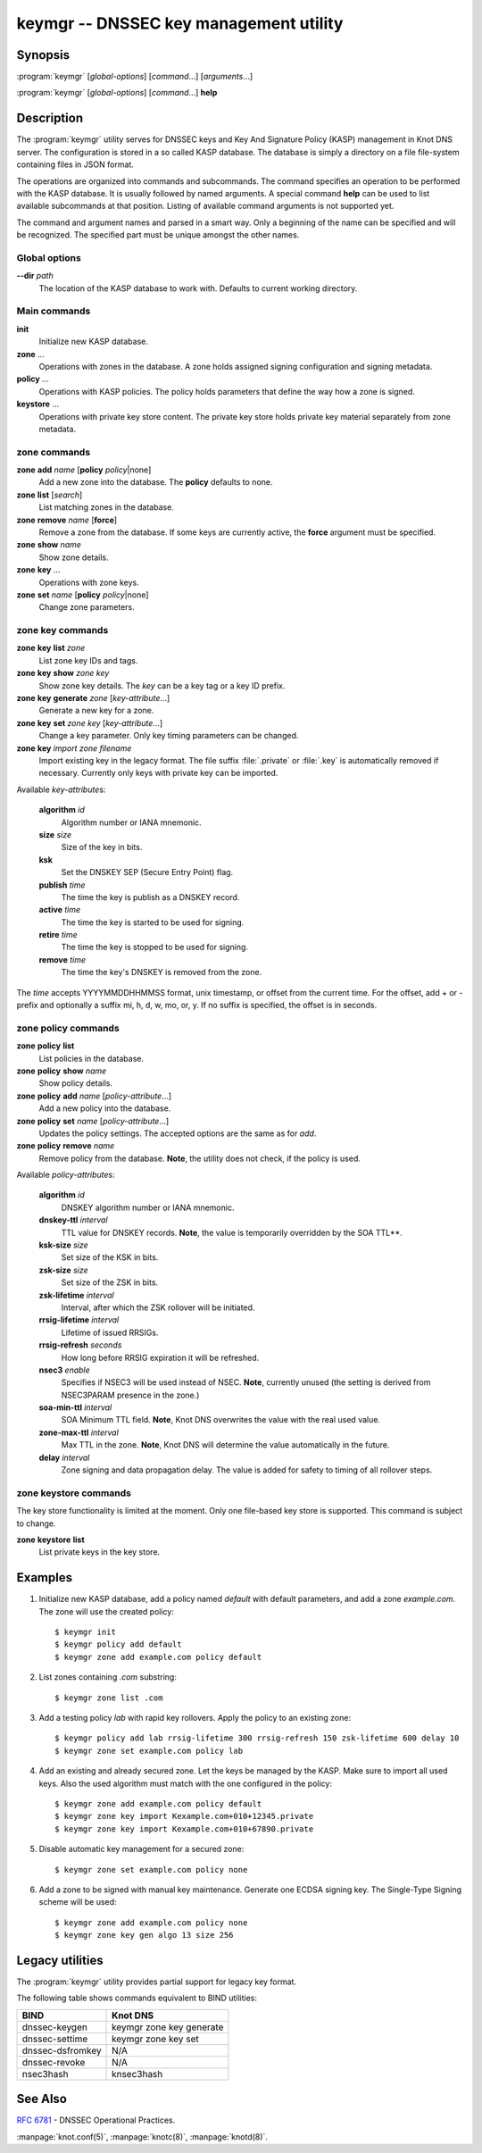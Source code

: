 keymgr -- DNSSEC key management utility
=======================================

Synopsis
--------

:program:`keymgr` [*global-options*] [*command*...] [*arguments*...]

:program:`keymgr` [*global-options*] [*command*...] **help**

Description
-----------

The :program:`keymgr` utility serves for DNSSEC keys and Key And Signature
Policy (KASP) management in Knot DNS server. The configuration is stored in a
so called KASP database. The database is simply a directory on a file
file-system containing files in JSON format.

The operations are organized into commands and subcommands. The command
specifies an operation to be performed with the KASP database. It is usually
followed by named arguments. A special command **help** can be used to list
available subcommands at that position. Listing of available command arguments
is not supported yet.

The command and argument names and parsed in a smart way. Only a beginning
of the name can be specified and will be recognized. The specified part must
be unique amongst the other names.

Global options
..............

**--dir** *path*
  The location of the KASP database to work with. Defaults to current working
  directory.

Main commands
.............

**init**
  Initialize new KASP database.

**zone** ...
  Operations with zones in the database. A zone holds assigned signing
  configuration and signing metadata.

**policy** ...
  Operations with KASP policies. The policy holds parameters that define the
  way how a zone is signed.

**keystore** ...
  Operations with private key store content. The private key store holds
  private key material separately from zone metadata.

zone commands
.............

**zone** **add** *name* [**policy** *policy*\ \|none]
  Add a new zone into the database. The **policy** defaults to none.

**zone** **list** [*search*]
  List matching zones in the database.

**zone** **remove** *name* [**force**]
  Remove a zone from the database. If some keys are currently active, the
  **force** argument must be specified.

**zone** **show** *name*
  Show zone details.

**zone** **key** ...
  Operations with zone keys.

**zone** **set** *name* [**policy** *policy*\ \|none]
  Change zone parameters.

zone key commands
.................

**zone** **key** **list** *zone*
  List zone key IDs and tags.

**zone** **key** **show** *zone* *key*
  Show zone key details. The *key* can be a key tag or a key ID prefix.

**zone** **key** **generate** *zone* [*key-attribute*...]
  Generate a new key for a zone.

**zone** **key** **set** *zone* *key* [*key-attribute*...]
  Change a key parameter. Only key timing parameters can be changed.

**zone** **key** *import* *zone* *filename*
  Import existing key in the legacy format. The file suffix :file:`.private`
  or :file:`.key` is automatically removed if necessary. Currently only keys
  with private key can be imported.

Available *key-attribute*\ s:

  **algorithm** *id*
    Algorithm number or IANA mnemonic.

  **size** *size*
    Size of the key in bits.

  **ksk**
    Set the DNSKEY SEP (Secure Entry Point) flag.

  **publish** *time*
    The time the key is publish as a DNSKEY record.

  **active** *time*
    The time the key is started to be used for signing.

  **retire** *time*
   The time the key is stopped to be used for signing.

  **remove** *time*
    The time the key's DNSKEY is removed from the zone.

The *time* accepts YYYYMMDDHHMMSS format, unix timestamp, or offset from the
current time. For the offset, add + or - prefix and optionally a suffix mi, h,
d, w, mo, or, y. If no suffix is specified, the offset is in seconds.

zone policy commands
....................

**zone** **policy** **list**
  List policies in the database.

**zone** **policy** **show** *name*
  Show policy details.

**zone** **policy** **add** *name* [*policy-attribute*...]
  Add a new policy into the database.

**zone** **policy** **set** *name* [*policy-attribute*...]
  Updates the policy settings. The accepted options are the same as for *add*.

**zone** **policy** **remove** *name*
  Remove policy from the database.
  **Note**, the utility does not check, if the policy is used.

Available *policy-attribute*\ s:

  **algorithm** *id*
    DNSKEY algorithm number or IANA mnemonic.

  **dnskey-ttl** *interval*
    TTL value for DNSKEY records.
    **Note**, the value is temporarily overridden by the SOA TTL**.

  **ksk-size** *size*
    Set size of the KSK in bits.

  **zsk-size** *size*
    Set size of the ZSK in bits.

  **zsk-lifetime** *interval*
    Interval, after which the ZSK rollover will be initiated.

  **rrsig-lifetime** *interval*
    Lifetime of issued RRSIGs.

  **rrsig-refresh** *seconds*
    How long before RRSIG expiration it will be refreshed.

  **nsec3** *enable*
    Specifies if NSEC3 will be used instead of NSEC.
    **Note**, currently unused (the setting is derived from NSEC3PARAM presence
    in the zone.)

  **soa-min-ttl** *interval*
    SOA Minimum TTL field.
    **Note**, Knot DNS overwrites the value with the real used value.

  **zone-max-ttl** *interval*
    Max TTL in the zone.
    **Note**, Knot DNS will determine the value automatically in the future.

  **delay** *interval*
    Zone signing and data propagation delay. The value is added for safety to
    timing of all rollover steps.

zone keystore commands
......................

The key store functionality is limited at the moment. Only one file-based key
store is supported. This command is subject to change.

**zone** **keystore** **list**
  List private keys in the key store.

Examples
--------

1. Initialize new KASP database, add a policy named *default* with default
   parameters, and add a zone *example.com*. The zone will use the created
   policy::

   $ keymgr init
   $ keymgr policy add default
   $ keymgr zone add example.com policy default

2. List zones containing *.com* substring::

   $ keymgr zone list .com

3. Add a testing policy *lab* with rapid key rollovers. Apply the policy to an
   existing zone::

   $ keymgr policy add lab rrsig-lifetime 300 rrsig-refresh 150 zsk-lifetime 600 delay 10
   $ keymgr zone set example.com policy lab

4. Add an existing and already secured zone. Let the keys be managed by the
   KASP. Make sure to import all used keys. Also the used algorithm must match
   with the one configured in the policy::

   $ keymgr zone add example.com policy default
   $ keymgr zone key import Kexample.com+010+12345.private
   $ keymgr zone key import Kexample.com+010+67890.private

5. Disable automatic key management for a secured zone::

   $ keymgr zone set example.com policy none

6. Add a zone to be signed with manual key maintenance. Generate one ECDSA
   signing key. The Single-Type Signing scheme will be used::

   $ keymgr zone add example.com policy none
   $ keymgr zone key gen algo 13 size 256

Legacy utilities
----------------

The :program:`keymgr` utility provides partial support for legacy key format.

The following table shows commands equivalent to BIND utilities:

================   ========================
**BIND**           **Knot DNS**
================   ========================
dnssec-keygen      keymgr zone key generate
dnssec-settime     keymgr zone key set
dnssec-dsfromkey   N/A
dnssec-revoke      N/A
nsec3hash          knsec3hash
================   ========================

See Also
--------

:rfc:`6781` - DNSSEC Operational Practices.

:manpage:`knot.conf(5)`,
:manpage:`knotc(8)`,
:manpage:`knotd(8)`.
